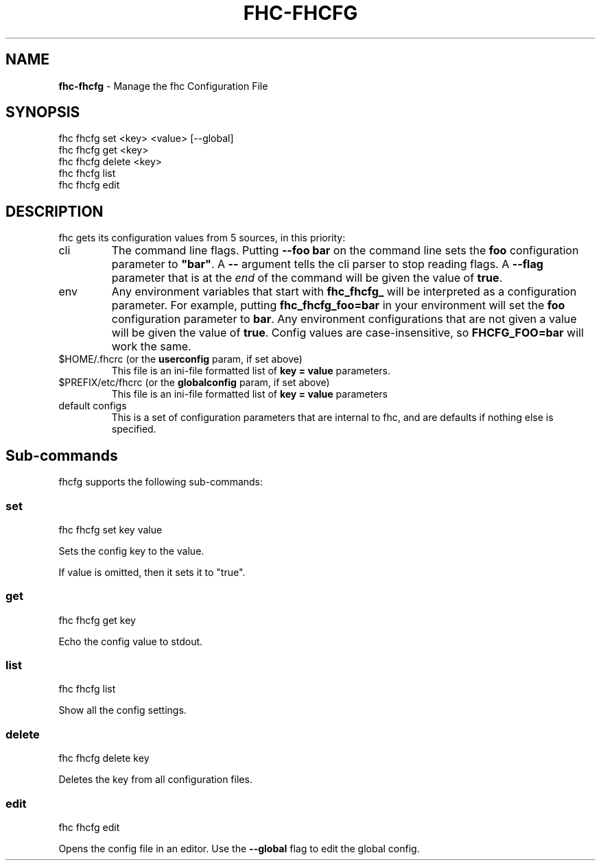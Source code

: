 .\" generated with Ronn/v0.7.3
.\" http://github.com/rtomayko/ronn/tree/0.7.3
.
.TH "FHC\-FHCFG" "1" "December 2011" "" ""
.
.SH "NAME"
\fBfhc\-fhcfg\fR \- Manage the fhc Configuration File
.
.SH "SYNOPSIS"
.
.nf

fhc fhcfg set <key> <value> [\-\-global]
fhc fhcfg get <key>
fhc fhcfg delete <key>
fhc fhcfg list
fhc fhcfg edit
.
.fi
.
.SH "DESCRIPTION"
fhc gets its configuration values from 5 sources, in this priority:
.
.TP
cli
The command line flags\. Putting \fB\-\-foo bar\fR on the command line sets the \fBfoo\fR configuration parameter to \fB"bar"\fR\. A \fB\-\-\fR argument tells the cli parser to stop reading flags\. A \fB\-\-flag\fR parameter that is at the \fIend\fR of the command will be given the value of \fBtrue\fR\.
.
.TP
env
Any environment variables that start with \fBfhc_fhcfg_\fR will be interpreted as a configuration parameter\. For example, putting \fBfhc_fhcfg_foo=bar\fR in your environment will set the \fBfoo\fR configuration parameter to \fBbar\fR\. Any environment configurations that are not given a value will be given the value of \fBtrue\fR\. Config values are case\-insensitive, so \fBFHCFG_FOO=bar\fR will work the same\.
.
.TP
$HOME/\.fhcrc (or the \fBuserconfig\fR param, if set above)
This file is an ini\-file formatted list of \fBkey = value\fR parameters\.
.
.TP
$PREFIX/etc/fhcrc (or the \fBglobalconfig\fR param, if set above)
This file is an ini\-file formatted list of \fBkey = value\fR parameters
.
.TP
default configs
This is a set of configuration parameters that are internal to fhc, and are defaults if nothing else is specified\.
.
.SH "Sub\-commands"
fhcfg supports the following sub\-commands:
.
.SS "set"
.
.nf

fhc fhcfg set key value
.
.fi
.
.P
Sets the config key to the value\.
.
.P
If value is omitted, then it sets it to "true"\.
.
.SS "get"
.
.nf

fhc fhcfg get key
.
.fi
.
.P
Echo the config value to stdout\.
.
.SS "list"
.
.nf

fhc fhcfg list
.
.fi
.
.P
Show all the config settings\.
.
.SS "delete"
.
.nf

fhc fhcfg delete key
.
.fi
.
.P
Deletes the key from all configuration files\.
.
.SS "edit"
.
.nf

fhc fhcfg edit
.
.fi
.
.P
Opens the config file in an editor\. Use the \fB\-\-global\fR flag to edit the global config\.
